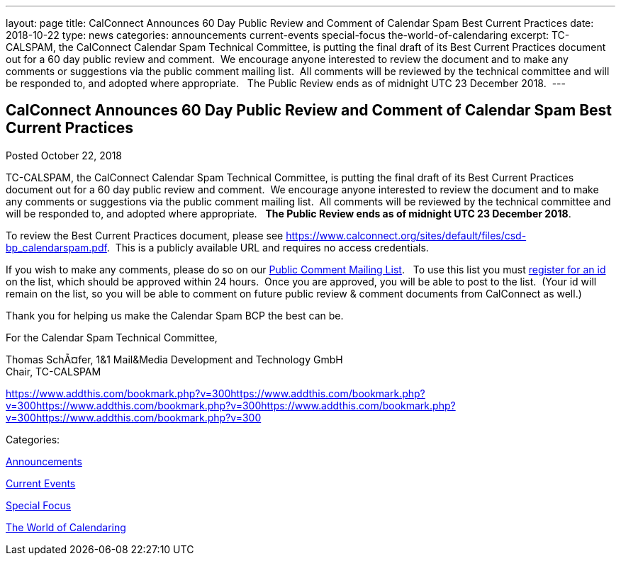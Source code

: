 ---
layout: page
title: CalConnect Announces 60 Day Public Review and Comment of Calendar Spam Best Current Practices
date: 2018-10-22
type: news
categories: announcements current-events special-focus the-world-of-calendaring
excerpt: TC-CALSPAM, the CalConnect Calendar Spam Technical Committee, is putting the final draft of its Best Current Practices document out for a 60 day public review and comment.  We encourage anyone interested to review the document and to make any comments or suggestions via the public comment mailing list.  All comments will be reviewed by the technical committee and will be responded to, and adopted where appropriate.   The Public Review ends as of midnight UTC 23 December 2018. 
---

== CalConnect Announces 60 Day Public Review and Comment of Calendar Spam Best Current Practices

[[node-491]]
Posted October 22, 2018 

TC-CALSPAM, the CalConnect Calendar Spam Technical Committee, is putting the final draft of its Best Current Practices document out for a 60 day public review and comment.&nbsp; We encourage anyone interested to review the document and to make any comments or suggestions via the public comment mailing list.&nbsp; All comments will be reviewed by the technical committee and will be responded to, and adopted where appropriate.&nbsp;&nbsp; *The Public Review ends as of midnight UTC 23 December 2018*.&nbsp;

To review the Best Current Practices document, please see https://www.calconnect.org/sites/default/files/csd-bp_calendarspam.pdf[].&nbsp; This is a publicly available URL and requires no access credentials.

If you wish to make any comments, please do so on our link://resources/discussion-lists/public-review-and-comment[Public Comment Mailing List]. &nbsp; To use this list you must http://lists.calconnect.org/listinfo.cgi/pubcomment-l-calconnect.org[register for an id] on the list, which should be approved within 24 hours.&nbsp; Once you are approved, you will be able to post to the list.&nbsp; (Your id will remain on the list, so you will be able to comment on future public review & comment documents from CalConnect as well.)

Thank you for helping us make the Calendar Spam BCP the best can be.

For the Calendar Spam Technical Committee,

Thomas SchÃ¤fer, 1&1 Mail&Media Development and Technology GmbH +
 Chair, TC-CALSPAM

https://www.addthis.com/bookmark.php?v=300https://www.addthis.com/bookmark.php?v=300https://www.addthis.com/bookmark.php?v=300https://www.addthis.com/bookmark.php?v=300https://www.addthis.com/bookmark.php?v=300

Categories:&nbsp;

link:/news/announcements[Announcements]

link:/news/current-events[Current Events]

link:/news/special-focus[Special Focus]

link:/news/the-world-of-calendaring[The World of Calendaring]

